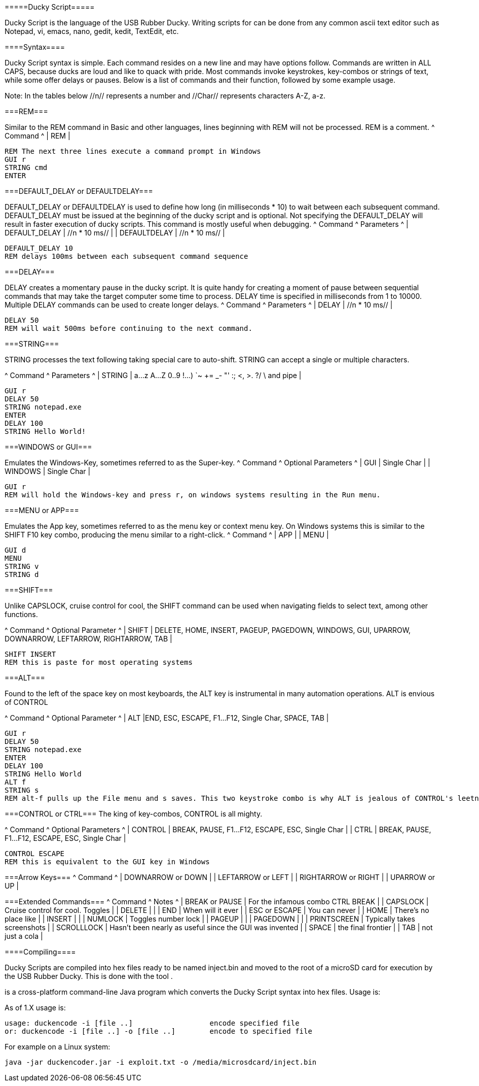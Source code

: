 =====Ducky Script=====

Ducky Script is the language of the USB Rubber Ducky. Writing scripts for can be done from any common ascii text editor such as Notepad, vi, emacs, nano, gedit, kedit, TextEdit, etc.


====Syntax====

Ducky Script syntax is simple. Each command resides on a new line and may have options follow. Commands are written in ALL CAPS, because ducks are loud and like to quack with pride. Most commands invoke keystrokes, key-combos or strings of text, while some offer delays or pauses. Below is a list of commands and their function, followed by some example usage.

Note: In the tables below //n// represents a number and //Char// represents characters A-Z, a-z.

===REM===

Similar to the REM command in Basic and other languages, lines beginning with REM will not be processed. REM is a comment.
^ Command ^
| REM |

   REM The next three lines execute a command prompt in Windows
   GUI r
   STRING cmd
   ENTER

===DEFAULT_DELAY or DEFAULTDELAY===

DEFAULT_DELAY or DEFAULTDELAY is used to define how long (in milliseconds * 10) to wait between each subsequent command. DEFAULT_DELAY must be issued at the beginning of the ducky script and is optional. Not specifying the DEFAULT_DELAY will result in faster execution of ducky scripts. This command is mostly useful when debugging.
^ Command       ^ Parameters  ^
| DEFAULT_DELAY | //n * 10 ms// |
| DEFAULTDELAY  | //n * 10 ms// |

   DEFAULT_DELAY 10 
   REM delays 100ms between each subsequent command sequence

===DELAY===

DELAY creates a momentary pause in the ducky script. It is quite handy for creating a moment of pause between sequential commands that may take the target computer some time to process. DELAY time is specified in milliseconds from 1 to 10000. Multiple DELAY commands can be used to create longer delays.
^ Command ^ Parameters ^
| DELAY | //n * 10 ms// |

   DELAY 50
   REM will wait 500ms before continuing to the next command.

===STRING===

STRING processes the text following taking special care to auto-shift. STRING can accept a single or multiple characters.

^ Command ^ Parameters ^
| STRING | a...z A...Z 0..9 !...) `~ += _- "' :; <, >. ?/ \ and pipe |


   GUI r
   DELAY 50
   STRING notepad.exe
   ENTER
   DELAY 100
   STRING Hello World!


===WINDOWS or GUI===

Emulates the Windows-Key, sometimes referred to as the Super-key.
^ Command ^ Optional Parameters ^
| GUI | Single Char |
| WINDOWS | Single Char |

   GUI r
   REM will hold the Windows-key and press r, on windows systems resulting in the Run menu.

===MENU or APP===

Emulates the App key, sometimes referred to as the menu key or context menu key. On Windows systems this is similar to the SHIFT F10 key combo, producing the menu similar to a right-click.
^ Command ^
| APP |
| MENU | 

   GUI d
   MENU
   STRING v
   STRING d

//Switch to desktop, pull up context menu and choose actions v, then d toggles displaying Windows desktop icons//

===SHIFT===

Unlike CAPSLOCK, cruise control for cool, the SHIFT command can be used when navigating fields to select text, among other functions.

^ Command ^ Optional Parameter ^
| SHIFT | DELETE, HOME, INSERT, PAGEUP, PAGEDOWN, WINDOWS, GUI, UPARROW, DOWNARROW, LEFTARROW, RIGHTARROW, TAB |

   SHIFT INSERT
   REM this is paste for most operating systems

===ALT===

Found to the left of the space key on most keyboards, the ALT key is instrumental in many automation operations. ALT is envious of CONTROL

^ Command ^ Optional Parameter ^
| ALT |END, ESC, ESCAPE, F1...F12, Single Char, SPACE, TAB |

   GUI r
   DELAY 50
   STRING notepad.exe
   ENTER
   DELAY 100
   STRING Hello World
   ALT f
   STRING s
   REM alt-f pulls up the File menu and s saves. This two keystroke combo is why ALT is jealous of CONTROL's leetness and CTRL+S

===CONTROL or CTRL===
The king of key-combos, CONTROL is all mighty.

^ Command ^ Optional Parameters ^
| CONTROL | BREAK, PAUSE, F1...F12, ESCAPE, ESC, Single Char |
| CTRL | BREAK, PAUSE, F1...F12, ESCAPE, ESC, Single Char |

   CONTROL ESCAPE
   REM this is equivalent to the GUI key in Windows

===Arrow Keys===
^ Command ^ 
| DOWNARROW or DOWN |
| LEFTARROW or LEFT |
| RIGHTARROW or RIGHT |
| UPARROW or UP |

===Extended Commands===
^ Command ^ Notes ^
| BREAK or PAUSE | For the infamous combo CTRL BREAK |
| CAPSLOCK | Cruise control for cool. Toggles |
| DELETE | |
| END | When will it ever |
| ESC or ESCAPE | You can never |
| HOME | There's no place like |
| INSERT | |
| NUMLOCK | Toggles number lock |
| PAGEUP | |
| PAGEDOWN | |
| PRINTSCREEN | Typically takes screenshots |
| SCROLLLOCK | Hasn't been nearly as useful since the GUI was invented |
| SPACE | the final frontier |
| TAB | not just a cola |

====Compiling====

Ducky Scripts are compiled into hex files ready to be named inject.bin and moved to the root of a microSD card for execution by the USB Rubber Ducky. This is done with the tool [[duckencoder]].

[[duckencoder]] is a cross-platform command-line Java program which converts the Ducky Script syntax into hex files. Usage is:

As of [[duckencoder]] 1.X usage is:

   usage: duckencode -i [file ..]			encode specified file
   or: duckencode -i [file ..] -o [file ..]	encode to specified file

For example on a Linux system:

   java -jar duckencoder.jar -i exploit.txt -o /media/microsdcard/inject.bin

